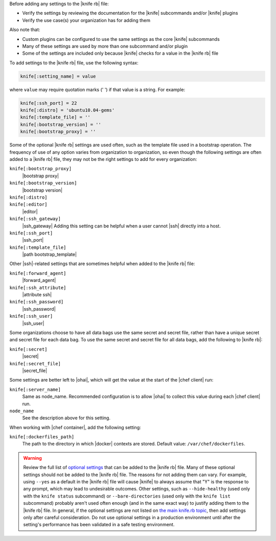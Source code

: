 .. The contents of this file may be included in multiple topics (using the includes directive).
.. The contents of this file should be modified in a way that preserves its ability to appear in multiple topics.


Before adding any settings to the |knife rb| file:

* Verify the settings by reviewing the documentation for the |knife| subcommands and/or |knife| plugins
* Verify the use case(s) your organization has for adding them

Also note that:

* Custom plugins can be configured to use the same settings as the core |knife| subcommands
* Many of these settings are used by more than one subcommand and/or plugin
* Some of the settings are included only because |knife| checks for a value in the |knife rb| file

To add settings to the |knife rb| file, use the following syntax:

.. code-block:: ruby

   knife[:setting_name] = value

where ``value`` may require quotation marks (' ') if that value is a string. For example:

.. code-block:: ruby

   knife[:ssh_port] = 22
   knife[:distro] = 'ubuntu10.04-gems'
   knife[:template_file] = ''
   knife[:bootstrap_version] = ''
   knife[:bootstrap_proxy] = ''

Some of the optional |knife rb| settings are used often, such as the template file used in a bootstrap operation. The frequency of use of any option varies from organization to organization, so even though the following settings are often added to a |knife rb| file, they may not be the right settings to add for every organization:

``knife[:bootstrap_proxy]``
   |bootstrap proxy|

``knife[:bootstrap_version]``
   |bootstrap version|

``knife[:distro]``
   .. include:: ../../includes_knife/includes_knife_bootstrap_distro.rst

``knife[:editor]``
   |editor|

``knife[:ssh_gateway]``
   |ssh_gateway| Adding this setting can be helpful when a user cannot |ssh| directly into a host.

``knife[:ssh_port]``
   |ssh_port|

``knife[:template_file]``
   |path bootstrap_template|

Other |ssh|-related settings that are sometimes helpful when added to the |knife rb| file:

``knife[:forward_agent]``
   |forward_agent|

``knife[:ssh_attribute]``
   |attribute ssh|

``knife[:ssh_password]``
   |ssh_password|

``knife[:ssh_user]``
   |ssh_user|

Some organizations choose to have all data bags use the same secret and secret file, rather than have a unique secret and secret file for each data bag. To use the same secret and secret file for all data bags, add the following to |knife rb|:

``knife[:secret]``
   |secret|

``knife[:secret_file]``
   |secret_file|

Some settings are better left to |ohai|, which will get the value at the start of the |chef client| run:

``knife[:server_name]``
   Same as node_name. Recommended configuration is to allow |ohai| to collect this value during each |chef client| run.

``node_name``
   See the description above for this setting.

When working with |chef container|, add the following setting:

``knife[:dockerfiles_path]``
   The path to the directory in which |docker| contexts are stored. Default value: ``/var/chef/dockerfiles``.
	 
.. warning:: Review the full list of `optional settings <https://docs.chef.io/config_rb_knife_optional_settings.html>`_ that can be added to the |knife rb| file. Many of these optional settings should not be added to the |knife rb| file. The reasons for not adding them can vary. For example, using ``--yes`` as a default in the |knife rb| file will cause |knife| to always assume that "Y" is the response to any prompt, which may lead to undesirable outcomes. Other settings, such as ``--hide-healthy`` (used only with the ``knife status`` subcommand) or ``--bare-directories`` (used only with the ``knife list`` subcommand) probably aren't used often enough (and in the same exact way) to justify adding them to the |knife rb| file. In general, if the optional settings are not listed on `the main knife.rb topic <https://docs.chef.io/config_rb_knife.html>`_, then add settings only after careful consideration. Do not use optional settings in a production environment until after the setting's performance has been validated in a safe testing environment.


